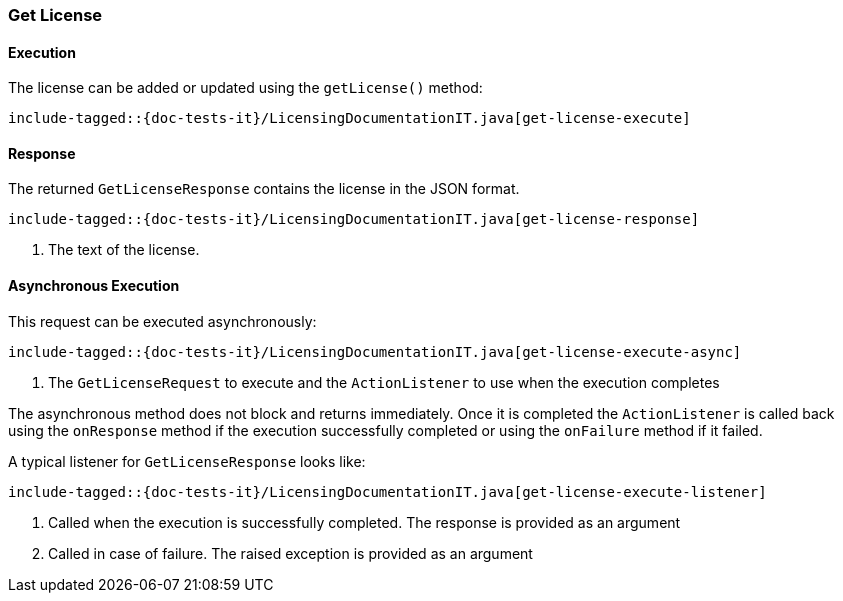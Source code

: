 [[java-rest-high-get-license]]
=== Get License

[[java-rest-high-get-license-execution]]
==== Execution

The license can be added or updated using the `getLicense()` method:

["source","java",subs="attributes,callouts,macros"]
--------------------------------------------------
include-tagged::{doc-tests-it}/LicensingDocumentationIT.java[get-license-execute]
--------------------------------------------------

[[java-rest-high-get-license-response]]
==== Response

The returned `GetLicenseResponse` contains the license in the JSON format.

["source","java",subs="attributes,callouts,macros"]
--------------------------------------------------
include-tagged::{doc-tests-it}/LicensingDocumentationIT.java[get-license-response]
--------------------------------------------------
<1> The text of the license.

[[java-rest-high-get-license-async]]
==== Asynchronous Execution

This request can be executed asynchronously:

["source","java",subs="attributes,callouts,macros"]
--------------------------------------------------
include-tagged::{doc-tests-it}/LicensingDocumentationIT.java[get-license-execute-async]
--------------------------------------------------
<1> The `GetLicenseRequest` to execute and the `ActionListener` to use when
the execution completes

The asynchronous method does not block and returns immediately. Once it is
completed the `ActionListener` is called back using the `onResponse` method
if the execution successfully completed or using the `onFailure` method if
it failed.

A typical listener for `GetLicenseResponse` looks like:

["source","java",subs="attributes,callouts,macros"]
--------------------------------------------------
include-tagged::{doc-tests-it}/LicensingDocumentationIT.java[get-license-execute-listener]
--------------------------------------------------
<1> Called when the execution is successfully completed. The response is
provided as an argument
<2> Called in case of failure. The raised exception is provided as an argument
